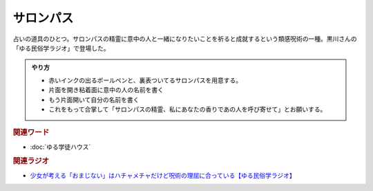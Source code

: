 サロンパス
==========================================
.. glossary::
    サロンパス : さ

占いの道具のひとつ。サロンパスの精霊に意中の人と一緒になりたいことを祈ると成就するという類感呪術の一種。黒川さんの「ゆる民俗学ラジオ」で登場した。

.. admonition:: やり方

  * 赤いインクの出るボールペンと、裏表ついてるサロンパスを用意する。
  * 片面を開き粘着面に意中の人の名前を書く
  * もう片面開いて自分の名前を書く
  * これをもって合掌して「サロンパスの精霊、私にあなたの香りであの人を呼び寄せて」とお願いする。

.. rubric:: 関連ワード
* :doc:`ゆる学徒ハウス` 

.. rubric:: 関連ラジオ
* `少女が考える「おまじない」はハチャメチャだけど呪術の理屈に合っている【ゆる民俗学ラジオ】`_

.. _少女が考える「おまじない」はハチャメチャだけど呪術の理屈に合っている【ゆる民俗学ラジオ】: https://www.youtube.com/watch?v=nXL47bVEcho
